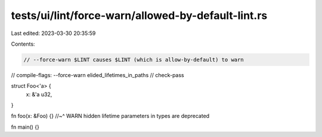tests/ui/lint/force-warn/allowed-by-default-lint.rs
===================================================

Last edited: 2023-03-30 20:35:59

Contents:

.. code-block:: rs

    // --force-warn $LINT causes $LINT (which is allow-by-default) to warn
// compile-flags: --force-warn elided_lifetimes_in_paths
// check-pass

struct Foo<'a> {
    x: &'a u32,
}

fn foo(x: &Foo) {}
//~^ WARN hidden lifetime parameters in types are deprecated

fn main() {}


